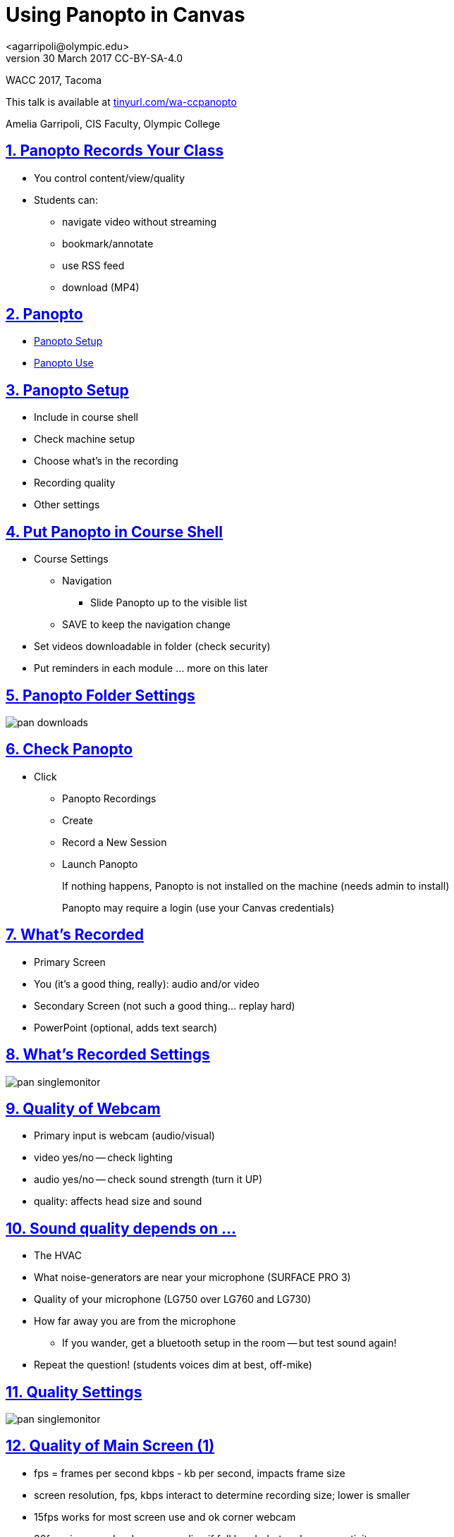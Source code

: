 = Using Panopto in Canvas
<agarripoli@olympic.edu>
v30 March 2017 CC-BY-SA-4.0

WACC 2017, Tacoma

This talk is available at http://tinyurl.com/wa-ccpanopto[tinyurl.com/wa-ccpanopto]

Amelia Garripoli, CIS Faculty, Olympic College

:doctype: book
:source-highlighter: coderay
:listing-caption: Listing
:encoding: utf-8
:lang: en
:toc: left
:toclevels: 2
:numbered:
:sectlinks:
:sectanchors:
:copyright: CC-BY-SA-4.0
:backend: revealjs 


////
generate slides with:
asciidoctor -T asciidoctor-reveal.js/templates/slim discuss.adoc
prepare to be amazed 

follow instructions at https://github.com/frederickf/presentable to add a TOC...
////

////
:numbered!:
////

////
== Table of Contents

**** <<_panopto_use,Panopto Use>>
**** <<_panopto_records_your_class,Panopto Records Your Class>>
**** <<_panopto,Panopto>>
**** <<_panopto_setup,Panopto Setup>>
**** <<_Classrooms_with_Webcams,Classrooms with Webcams>>
**** <<_Put_Panopto_in_Course_Shell,Put Panopto in Course Shell>>
**** <<_Panopto_Folder_Settings,Panopto Folder Settings>>
**** <<_check_panopto,Check Panopto >>
**** <<_Whats_Recorded,What's Recorded>>
**** <<_Whats_Recorded_Settings,What's Recorded Settings>>
**** <<_Quality_of_Webcam,Quality of Webcam>>
**** <<_Sound_quality_depends_on_...,Sound quality depends on ...>>
**** <<_Quality_Settings,Quality Settings>>
**** <<_Quality_of_Main_Screen_1,Quality of Main Screen (1)>>
**** <<_Quality_of_Main_Screen_2,Quality of Main Screen (2)>>
**** <<_Check_settings,Check settings>>
**** <<_Settings_(New_Recording),Settings (New Recording)>>
**** <<_Settings_(Basic),Settings (Basic)>>
**** <<_Settings_(Advanced),Settings (Advanced)>>
**** <<_Panopto_Use,Panopto Use>>
**** <<_Record,Record>>
**** <<_Upload,Upload>>
**** <<_Upload,Upload>>
**** <<_Failed_Upload,Failed Upload? >>
**** <<_Panopto_Recording_Files,Panopto Recording Files>>
**** <<_Sound_quality_bad,Sound quality bad?>>
**** <<_What_the_students_see,What the students see>>
**** <<_Adjusting_the_podcast,Adjusting the "podcast">>
**** <<_Podcast_Settings,Podcast Settings>>
**** <<_Reminding_students,Reminding students>>
**** <<_Embed_the_Video_part_1,Embed the Video in a page, part 1>>
**** <<_Get_Embed_HTML_code,Get Embed HTML code>>
**** <<_Embed_the_Video_part_2,Embed the Video in a page, part 2>>
**** <<_Pasted_Result_HTML,Pasted Result (HTML)>>
**** <<_Pasted_Result_Page,Pasted Result (Page)>>
**** <<_The_RSS_shortcut_for_students,The RSS shortcut for students>>
**** <<_RSS_Link_on_Panopto_Recordings_page,RSS Link on Panopto Recordings page>>
**** <<_RSS_Feed_for_Course_Recordings,RSS Feed for Course Recordings>>
**** <<_Subtitles_1,Subtitles? (1)>>
**** <<_SRT_file_example,SRT file example>>
**** <<_Subtitles_2,Subtitles? (2)>>
**** <<_Subtitles_in_Panopto,Subtitles in Panopto>>
**** <<_Subtitles_in_Panopto,Subtitles in Panopto>>
**** <<_other_panopto_tips,Other Panopto Tips>>
**** <<_questions,Questions?>>
**** <<_resources,Resources>>
////

== Panopto Records Your Class

* You control content/view/quality
* Students can:
** navigate video without streaming
** bookmark/annotate
** use RSS feed
** download (MP4)

////
* Blackboard Collaborate
** In Canvas
** Student Interaction
* Third Party
** Completely Control Rendering
** Richer Editing
////

== Panopto

* <<_panopto_setup,Panopto Setup>>
* <<_panopto_use,Panopto Use>>

== Panopto Setup

* Include in course shell
* Check machine setup
* Choose what's in the recording
* Recording quality
* Other settings

////
== Classrooms with Webcams

* A106A-TW-08811
* B206-TW-08781
* CSC102-TW-09371
* HL014-TW-08700
* HL015-TW-10837
* HOC139-TW-08457
* HOC142-TW-08784
* HS110-TW-07910
* HS111-TW-07911
* HS124-TW-07918
* HS129-TW-07920
* HS202-TW-07902
* HS306-TW-07933
* HS347-TW-07904
* **MOBILE-TW-08772**
* **MOBILE-TW-10257**
* OCP105-TW-08785
* OCP108-TW-09980
* OCP220-TW-10009
* OCS-WFTW-07903
* RBS122-TW-20161
* ST136-TW-08427
* T100-TW-10680
* T111-TW-10654
* T201-TW-11109
* T212-TW-09065
* TJL116-TW-08455
* TJL120-TW-07039
////

== Put Panopto in Course Shell

* Course Settings
** Navigation
*** Slide Panopto up to the visible list
** SAVE to keep the navigation change
* Set videos downloadable in folder (check security)
* Put reminders in each module ... more on this later

== Panopto Folder Settings

image::images/pan-downloads.png[]

== Check Panopto 

* Click
** Panopto Recordings
** Create
** Record a New Session
** Launch Panopto
+
If nothing happens, Panopto is not installed on the machine (needs admin to install)
+
Panopto may require a login (use your Canvas credentials)

== What's Recorded

** Primary Screen
** You (it's a good thing, really): audio and/or video
** Secondary Screen (not such a good thing... replay hard)
** PowerPoint (optional, adds text search)

== What's Recorded Settings

image::images/pan-singlemonitor.png[]

== Quality of Webcam

* Primary input is webcam (audio/visual)
* video yes/no -- check lighting
* audio yes/no -- check sound strength (turn it UP)
* quality: affects head size and sound

== Sound quality depends on ...

* The HVAC
* What noise-generators are near your microphone (SURFACE PRO 3)
* Quality of your microphone (LG750 over LG760 and LG730)
* How far away you are from the microphone
** If you wander, get a bluetooth setup in the room -- but test sound again!
* Repeat the question! (students voices dim at best, off-mike)

== Quality Settings

image::images/pan-singlemonitor.png[]


== Quality of Main Screen (1)

* fps = frames per second kbps - kb per second, impacts frame size
* screen resolution, fps, kbps interact to determine recording size; lower is smaller
* 15fps works for most screen use and ok corner webcam
* 30fps gives good webcam recording if full head-shot and screen activity

== Quality of Main Screen (2)

* 1280x720 resolution captures 12-point fonts on full-size viewing; 16-point fonts viewable on phablets
(640x480 very small; 1920x1080 very large)
* kbps, bit rate control -- higher settings will give bigger files with more quality (it's always a trade-off); 750kbps or min permitted for resolution.

== Check settings

* choose folder (set to current class)
* recording name -- consider using date, class, module
* under Basic Settings
** check the recording location -- somewhere persistent, but not a thumb or network drive
** if no second monitor, click "Minimize when recording"
* under Advanced Settings, click "Capture in MP4 format"

== Settings (New Recording)

image::images/pan-choosefolder.png[]

== Settings (Basic)

image::images/pan-basicsettings.png[]

== Settings (Advanced)

image::images/pan-advancedsettings.png[]


== Panopto Use

* How to Record
* The Upload
* Fixing problems
* Student view
* Download recordings
* Embed recordings
* Adding subtitles
* And more...


== Record

* put Panopto controls on secondary screen or use minimize when recording setting
* the Round Red RECORD button
* Pause may not be your friend (check the recording if you use it; lost in re-rendering)
* You're on!
* When done, click the Square Red STOP button


== Upload

* Uploading doesn't start until recording is done.
* Coordinate with the next instructor in the room 
** if they don't need Panopto, leave it running (lock your login but leave it up) so the upload continues
** if they use Panopto, exit Panopto; otherwise they have to reboot to kill your Panopto to get theirs to start. Your upload continues when they start Panopto 
* If you have to cancel or leave your upload, copy the MP4's for the screen and video/audio (MP3 if just audio) to upload them from another machine (use course's Files area if you don't have a thumb drive)

== Upload

image::images/pan-upload.png[]


== Problems

* Upload fails
* Sound quality bad

== Failed Upload? 

* Use Panopto Recordings-> Create -> Upload Media to create a video from saved MP4's.
* Video/Audio (####.DV.localview.mp4) is primary (upload it)
* Screen (####.SCREEN.localview.mp4) is secondary (edit it in)
* .panrv format if MP4 not selected
* Only need to save these two if you have to walk away from the PC (direct upload to course shell in a pinch for later)

== Panopto Recording Files

image::images/pan-files.png[]

== Sound quality bad?

* Re-record
* or Fix (https://olympic.instructure.com/courses/1421931/external_tools/25250[.] http://olympic.hosted.panopto.com/Panopto/Podcast/Podcast.ashx?courseid=8e9aff7e-370d-48ee-bb23-ca2b75d517a1&type=mp4[samples]): 
** make recording as MP4's, use the one with .DV
** http://www.audacityteam.org/[Audacity+LAME+FFMPEG] to edit (makes an MP3).
** Normalize to make it louder
** Noise Reduction to remove static ( https://diyvideoeditor.com/cleaning-a-voice-track-with-audacity/[how-to] )
** Replace the video primary feed with the improved audio (Advanced Edit on Safari/IE)


== What the students see

* The Panopto Experience
** streaming
** bookmarks/notes
** speed up/slow down/pause

* The RSS feed/podcast/downloaded videos


== Adjusting the "podcast"

* Style of layout 
 ** picture-in-picture
 ** just primary
 ** just secondary (includes audio)
 ** tile all (not recommended for reading screens)
* quality of podcast rendering
** 576p (30fps)
** 720p (30fps) <-- best compromise tablet v. PC
** 1080p (30fps) <-- PC, not streaming video
** 1080p (60fps) <-- PC, streaming video

== Podcast Settings


image::images/pan-podcastquality.png[]


== Reminding students

* Panopto in Course Navigation (not enough)
* Panopto reminder in Modules (use Text Header)
* Panopto link in a Page is always `https://olympic.instructure.com/courses/COURSENUMBER/external_tools/25250`
* Embed the video in a Page 
* Show them the RSS shortcut


== Embed the Video in a page, part 1
** Panopto Recordings
** mouseover the ... by the video you want to bring up the admin menu
** select Share
** Select Embed
** Copy the `<iframe...` code in the text area
+
--- continued on next slide

== Get Embed HTML code

image::images/pan-embedcode.png[]
 
== Embed the Video in a page, part 2

** Edit the Page you want to put it on
** Click HTML Editor
** paste this HTML code on the page (put it at the top if you aren't HTML-comfortable, you can move it next)
** Click Rich Text Editor
** If you don't like where the video is, select it and cut-and-paste it where you want it on the page.

== Pasted Result (HTML)

image::images/pan-embedpaste.png[]

== Pasted Result (Page)

image::images/pan-embeddedvideo.png[]

== The RSS shortcut for students
* Do this on FIREFOX
* Go to Panopto Recordings
* Click orange RSS icon
* Click "Subscribe to RSS" in the pop-up menu
* A page comes up listing the videos,  click to view or right-click to download.
* Students can bookmark that link and return to it to see new videos

== RSS Link on Panopto Recordings page

Works without Canvas login (http://olympic.hosted.panopto.com/Panopto/Podcast/Podcast.ashx?courseid=8e9aff7e-370d-48ee-bb23-ca2b75d517a1&type=mp4[example])

image::images/pan-rss-downloads.png[]

== RSS Feed for Course Recordings

image::images/pan-rss-list.png[]

== Subtitles? (1)

* Need a https://matroska.org/technical/specs/subtitles/srt.html[SRT file]
** https://support.google.com/youtube/answer/6373554[YouTube Generated Captions]: upload to YouTube, get the captions, and export them
** https://www.techsmith.com/camtasia.html[Camtasia] generates captions; trainable to recognize _your_ voice 
** Outside service provider (needs MP4, provides SRT)

== SRT file example

image::images/pan-srtfile.png[]

== Subtitles? (2)
* Add the captions to your recording _after_ it is uploaded and processed:
** Panopto Recordings
 ** mouseover the ... by the video you want to bring up the admin menu
 ** select Settings
 ** select Captions
 ** Click Browse ... and pick the srt file
 ** Click Upload Captions


== Subtitles in Panopto
* Not included in the Podcast/MP4 download
* Stream on the side as the student views the recording
* https://olympic.hosted.panopto.com/Panopto/Pages/Viewer.aspx?id=e4440663-b19b-4f99-a187-bb7db5658493[Sample Subtitled Video]

== Subtitles in Panopto

click View in Panopto to see captions

++++
<iframe src="https://olympic.hosted.panopto.com/Panopto/Pages/Embed.aspx?id=e4440663-b19b-4f99-a187-bb7db5658493&v=1" width="720" height="405" style="padding: 0px; border: 1px solid #464646;" frameborder="0" allowfullscreen></iframe>
++++


== Other Panopto Tips

* Clean up local videos through the app
* Editing in Panopto - limited, but can cut off a start/end
* Bookmarks/Notes can be published (won't be in the downloaded MP4s)
* Viewing statistics (won't register downloads, just views within the viewer)


== Questions?

Bonus: Video from January 2016 QM FLC on this topic

++++
<video width="600" height="auto" controls="">
<source src="https://olympic.hosted.panopto.com/Panopto/Podcast/Syndication/20f43948-4e94-4bda-ac7b-d706fc232479.mp4" type="video/mp4"/>
Video not supported, Download <a href="https://olympic.hosted.panopto.com/Panopto/Podcast/Syndication/20f43948-4e94-4bda-ac7b-d706fc232479.mp4">QMFLCPanopto.mp4</a> video 
with Right-click / Save As...
</video>
++++

== Resources

- https://support.panopto.com/documentation[Panopto - Documentation]
- http://www.audacityteam.org/[Audacity]
- http://diyvideoeditor.com/cleaning-a-voice-track-with-audacity/[How to clean the audio track]
- https://matroska.org/technical/specs/subtitles/srt.html[SRT  subtitle file format]
- https://support.google.com/youtube/answer/6373554[YouTube Generated Captions]
- https://www.techsmith.com/camtasia.html[Camtasia]
- http://www.etskb-fac.cidde.pitt.edu/panopto/best-practices-for-adding-captions-to-your-panopto-videos/[U. of Pittsburgh Best Practices on Adding Captions]

This talk is available at http://tinyurl.com/wa-ccpanopto[tinyurl.com/wa-ccpanopto]

